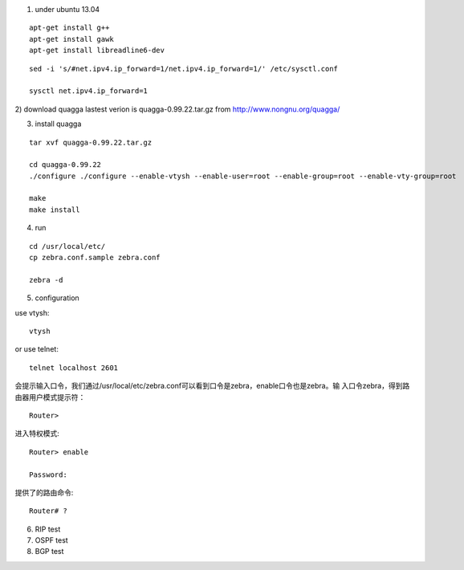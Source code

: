 1) under ubuntu 13.04

::

   apt-get install g++
   apt-get install gawk
   apt-get install libreadline6-dev


::

   sed -i 's/#net.ipv4.ip_forward=1/net.ipv4.ip_forward=1/' /etc/sysctl.conf
   
   sysctl net.ipv4.ip_forward=1


2) download quagga
lastest verion is quagga-0.99.22.tar.gz
from http://www.nongnu.org/quagga/


3) install quagga

::

   tar xvf quagga-0.99.22.tar.gz
   
   cd quagga-0.99.22
   ./configure ./configure --enable-vtysh --enable-user=root --enable-group=root --enable-vty-group=root
   
   make
   make install



4) run

::

   cd /usr/local/etc/
   cp zebra.conf.sample zebra.conf

   zebra -d


5) configuration

use vtysh::

   vtysh

or use telnet::

   telnet localhost 2601


会提示输入口令，我们通过/usr/local/etc/zebra.conf可以看到口令是zebra，enable口令也是zebra。输 入口令zebra，得到路由器用户模式提示符： 

::

   Router>


进入特权模式::

   Router> enable
   
   Password: 


提供了的路由命令::

   Router# ? 




6) RIP test





7) OSPF test



8) BGP test


